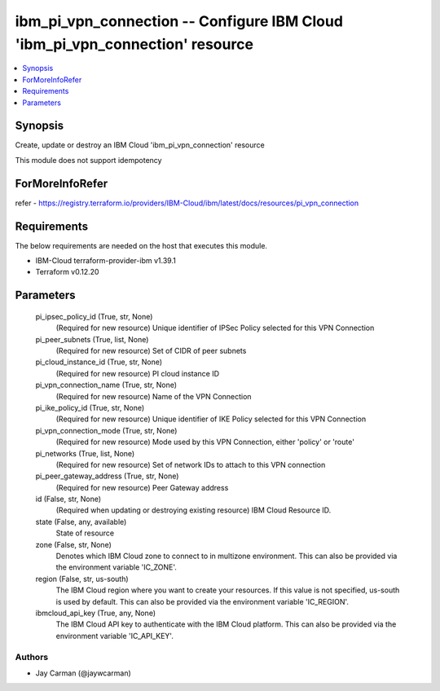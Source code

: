 
ibm_pi_vpn_connection -- Configure IBM Cloud 'ibm_pi_vpn_connection' resource
=============================================================================

.. contents::
   :local:
   :depth: 1


Synopsis
--------

Create, update or destroy an IBM Cloud 'ibm_pi_vpn_connection' resource

This module does not support idempotency


ForMoreInfoRefer
----------------
refer - https://registry.terraform.io/providers/IBM-Cloud/ibm/latest/docs/resources/pi_vpn_connection

Requirements
------------
The below requirements are needed on the host that executes this module.

- IBM-Cloud terraform-provider-ibm v1.39.1
- Terraform v0.12.20



Parameters
----------

  pi_ipsec_policy_id (True, str, None)
    (Required for new resource) Unique identifier of IPSec Policy selected for this VPN Connection


  pi_peer_subnets (True, list, None)
    (Required for new resource) Set of CIDR of peer subnets


  pi_cloud_instance_id (True, str, None)
    (Required for new resource) PI cloud instance ID


  pi_vpn_connection_name (True, str, None)
    (Required for new resource) Name of the VPN Connection


  pi_ike_policy_id (True, str, None)
    (Required for new resource) Unique identifier of IKE Policy selected for this VPN Connection


  pi_vpn_connection_mode (True, str, None)
    (Required for new resource) Mode used by this VPN Connection, either 'policy' or 'route'


  pi_networks (True, list, None)
    (Required for new resource) Set of network IDs to attach to this VPN connection


  pi_peer_gateway_address (True, str, None)
    (Required for new resource) Peer Gateway address


  id (False, str, None)
    (Required when updating or destroying existing resource) IBM Cloud Resource ID.


  state (False, any, available)
    State of resource


  zone (False, str, None)
    Denotes which IBM Cloud zone to connect to in multizone environment. This can also be provided via the environment variable 'IC_ZONE'.


  region (False, str, us-south)
    The IBM Cloud region where you want to create your resources. If this value is not specified, us-south is used by default. This can also be provided via the environment variable 'IC_REGION'.


  ibmcloud_api_key (True, any, None)
    The IBM Cloud API key to authenticate with the IBM Cloud platform. This can also be provided via the environment variable 'IC_API_KEY'.













Authors
~~~~~~~

- Jay Carman (@jaywcarman)

